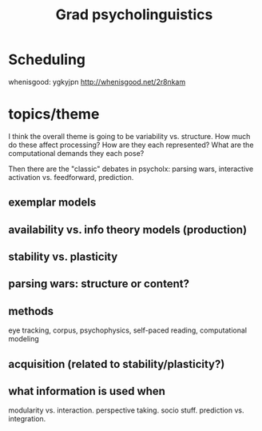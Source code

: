 #+TITLE: Grad psycholinguistics

* Scheduling

  whenisgood: ygkyjpn
  http://whenisgood.net/2r8nkam

* topics/theme
  I think the overall theme is going to be variability vs. structure.  How much
  do these affect processing?  How are they each represented?  What are the
  computational demands they each pose?

  Then there are the "classic" debates in psycholx: parsing wars, interactive
  activation vs. feedforward, prediction.

** exemplar models

** availability vs. info theory models (production) 

** stability vs. plasticity

** parsing wars: structure or content?

** methods
   eye tracking, corpus, psychophysics, self-paced reading, computational
   modeling

** acquisition (related to stability/plasticity?)

** what information is used when 
   modularity vs. interaction.  perspective taking.  socio stuff.  prediction
   vs. integration.
